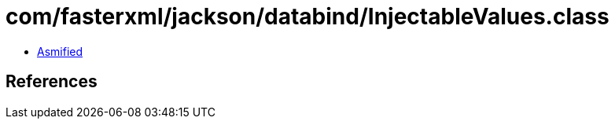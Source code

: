 = com/fasterxml/jackson/databind/InjectableValues.class

 - link:InjectableValues-asmified.java[Asmified]

== References

